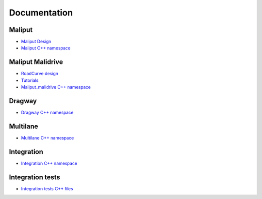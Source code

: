 **********************************
Documentation
**********************************

Maliput
=======

* `Maliput Design <from_doxygen/html/deps/maliput/html/maliput_design.html>`_
* `Maliput C++ namespace <from_doxygen/html/deps/maliput/html/namespacemaliput.html>`_

Maliput Malidrive
=================

* `RoadCurve design <from_doxygen/html/deps/maliput_malidrive/html/malidrive_road_curve_design.html>`_
* `Tutorials <from_doxygen/html/deps/maliput_malidrive/html/tutorials.html>`_
* `Maliput_malidrive C++ namespace <from_doxygen/html/deps/maliput_malidrive/html/namespacemalidrive.html>`_

Dragway
=======

* `Dragway C++ namespace <from_doxygen/html/deps/maliput_dragway/html/namespacemaliput_1_1dragway.html>`_

Multilane
=========

* `Multilane C++ namespace <from_doxygen/html/deps/maliput_multilane/html/namespacemaliput_1_1multilane.html>`_

Integration
===========

* `Integration C++ namespace <from_doxygen/html/deps/maliput_integration/html/namespacemaliput_1_1integration.html>`_

Integration tests
=================

* `Integration tests C++ files <from_doxygen/html/deps/maliput_integration_tests/html/files.html>`_
